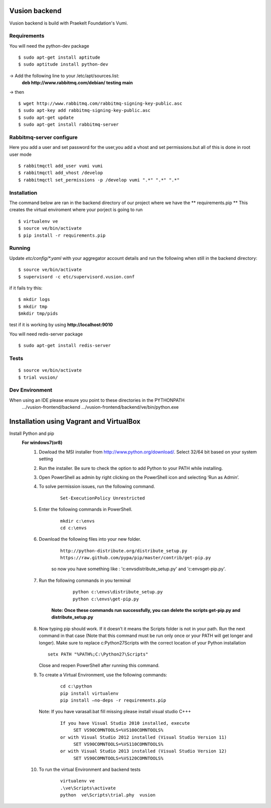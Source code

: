Vusion backend
=======

Vusion backend is build with Praekelt Foundation's Vumi.

Requirements
-------------

You will need the python-dev package

::

	$ sudo apt-get install aptitude
	$ sudo aptitude install python-dev

-> Add the following line to your /etc/apt/sources.list:
   **deb http://www.rabbitmq.com/debian/ testing main**
-> then
::
	$ wget http://www.rabbitmq.com/rabbitmq-signing-key-public.asc
	$ sudo apt-key add rabbitmq-signing-key-public.asc
	$ sudo apt-get update
	$ sudo apt-get install rabbitmq-server 


Rabbitmq-server configure
-------------------------
Here you add a user and set password for the user,you add a vhost and set permissions.but all of this is done in root user mode
::
	$ rabbitmqctl add_user vumi vumi
	$ rabbitmqctl add_vhost /develop
	$ rabbitmqctl set_permissions -p /develop vumi ".*" ".*" ".*"

Installation
------------
The command below are ran in the backend directory of our project where we have the ** requirements.pip **
This creates the virtual enviroment where your porject is going to run
::

	$ virtualenv ve
	$ source ve/bin/activate
	$ pip install -r requirements.pip

Running
--------

Update `etc/config/*.yaml` with your aggregator account details and run the following when still in the backend directory:

::

	$ source ve/bin/activate
	$ supervisord -c etc/supervisord.vusion.conf

if it fails try this:
::
	$ mkdir logs
	$ mkdir tmp
	$mkdir tmp/pids

test if it is working by using **http://localhost:9010**

You will need redis-server package

::

	$ sudo apt-get install redis-server

Tests
-----

::

	$ source ve/bin/activate
	$ trial vusion/

Dev Environment
----------------
When using an IDE please ensure you point to these directories in the PYTHONPATH
   .../vusion-frontend/backend
   .../vusion-frontend/backend/ve/bin/python.exe

Installation using Vagrant and VirtualBox
=========================================

Install Python and pip
  **For windows7(or8)**
	1. Dowload the MSI installer from http://www.python.org/download/. 
	   Select 32/64 bit based on your system setting

	2. Run the installer. Be sure to check the option to add Python to your PATH while installing.

	3. Open PowerShell as admin by right clicking on the PowerShell icon and selecting ‘Run as Admin’.

	4. To solve permission issues, run the following command.
	
	    ::
	    
	         Set-ExecutionPolicy Unrestricted

	5. Enter the following commands in PowerShell.
	
            ::

		mkdir c:\envs
		cd c:\envs

	6. Download the following files into your new folder.
	
	    ::
		     
		http://python-distribute.org/distribute_setup.py
		https://raw.github.com/pypa/pip/master/contrib/get-pip.py

	    so now you have something like : 'c:\envs\distribute_setup.py' and 'c:\envs\get-pip.py'.

	7. Run the following commands in you terminal
	
	     ::
		     
		  python c:\envs\distribute_setup.py
		  python c:\envs\get-pip.py

            **Note: Once these commands run successfully, you can delete the scripts get-pip.py and distribute_setup.py**
	
	8. Now typing pip should work. If it doesn’t it means the Scripts folder is not in your path. 
	   Run the next command in that case 
	   (Note that this command must be run only once or your PATH will get longer and longer).
	   Make sure to replace c:\Python27\Scripts with the correct location of your Python installation
	   
	   ::
	   
               setx PATH "%PATH%;C:\Python27\Scripts"

           Close and reopen PowerShell after running this command.
           
        9. To create a Virtual Environment, use the following commands:
        
             ::
             
		cd c:\python
		pip install virtualenv
		pip install –no-deps -r requirements.pip
		
           Note: If you have varasall.bat fill missing please install visual studio C+++
		::
		   
		   If you have Visual Studio 2010 installed, execute
			SET VS90COMNTOOLS=%VS100COMNTOOLS%
		   or with Visual Studio 2012 installed (Visual Studio Version 11)
			SET VS90COMNTOOLS=%VS110COMNTOOLS%
                   or with Visual Studio 2013 installed (Visual Studio Version 12)
			SET VS90COMNTOOLS=%VS120COMNTOOLS%

	10. To run the virtual Environment and backend tests
	      ::
	      
		 virtualenv ve
		 .\ve\Scripts\activate
		 python  ve\Scripts\trial.phy  vusion
		
		

